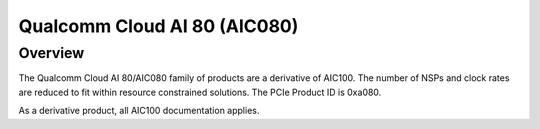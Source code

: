 .. SPDX-License-Identifier: GPL-2.0-only

===============================
 Qualcomm Cloud AI 80 (AIC080)
===============================

Overview
========

The Qualcomm Cloud AI 80/AIC080 family of products are a derivative of AIC100.
The number of NSPs and clock rates are reduced to fit within resource
constrained solutions. The PCIe Product ID is 0xa080.

As a derivative product, all AIC100 documentation applies.
